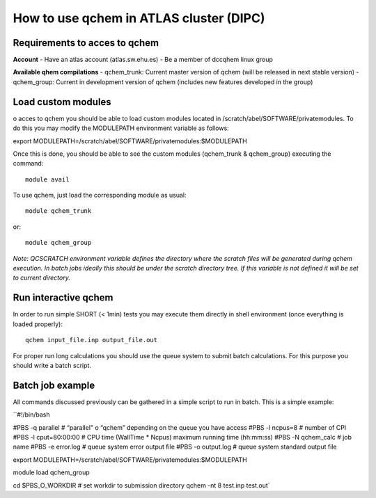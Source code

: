 How to use qchem in ATLAS cluster (DIPC)
========================================

Requirements to acces to qchem
------------------------------

**Account**
- Have an atlas account (atlas.sw.ehu.es)
- Be a member of dccqhem linux group

**Available qhem compilations**
- qchem_trunk: Current master version of qchem (will be released in next stable version)
- qchem_group: Current in development version of qchem (includes new features developed in the group) 

Load custom modules
-------------------

o acces to qchem you should be able to load custom modules located in /scratch/abel/SOFTWARE/privatemodules. To do this you may modify the MODULEPATH environment variable as follows: 

export MODULEPATH=/scratch/abel/SOFTWARE/privatemodules:$MODULEPATH

Once this is done, you should be able to see the custom modules (qchem_trunk & qchem_group) executing the command::

    module avail

To use qchem, just load the corresponding module as usual::

    module qchem_trunk

or::

    module qchem_group

*Note: QCSCRATCH environment variable defines the directory where the scratch files will be generated  during qchem execution. In batch jobs ideally this should be under the scratch directory tree. If this variable is not defined it will be set to current directory.*

Run interactive qchem
---------------------

In order to run simple SHORT (< 1min) tests you may execute them directly in shell environment (once everything is loaded properly)::

    qchem input_file.inp output_file.out

For proper run long calculations you should use the queue system to submit batch calculations.
For this purpose you should write a batch script.

Batch job example
-----------------

All commands discussed previously can be gathered in a simple script to run in batch. This is a simple example:

``#!/bin/bash

#PBS -q parallel   #    “parallel" o “qchem” depending on the queue you have access
#PBS -l ncpus=8  # number of CPI
#PBS -l cput=80:00:00  # CPU time (WallTime * Ncpus) maximum running time (hh:mm:ss)
#PBS -N qchem_calc  # job name
#PBS -e error.log  # queue system error output file
#PBS -o output.log  # queue system standard output file

export MODULEPATH=/scratch/abel/SOFTWARE/privatemodules:$MODULEPATH

module load qchem_group

cd $PBS_O_WORKDIR   #  set workdir to submission directory 
qchem -nt 8 test.inp  test.out`
